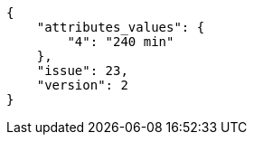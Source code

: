 [source,json]
----
{
    "attributes_values": {
        "4": "240 min"
    },
    "issue": 23,
    "version": 2
}
----
